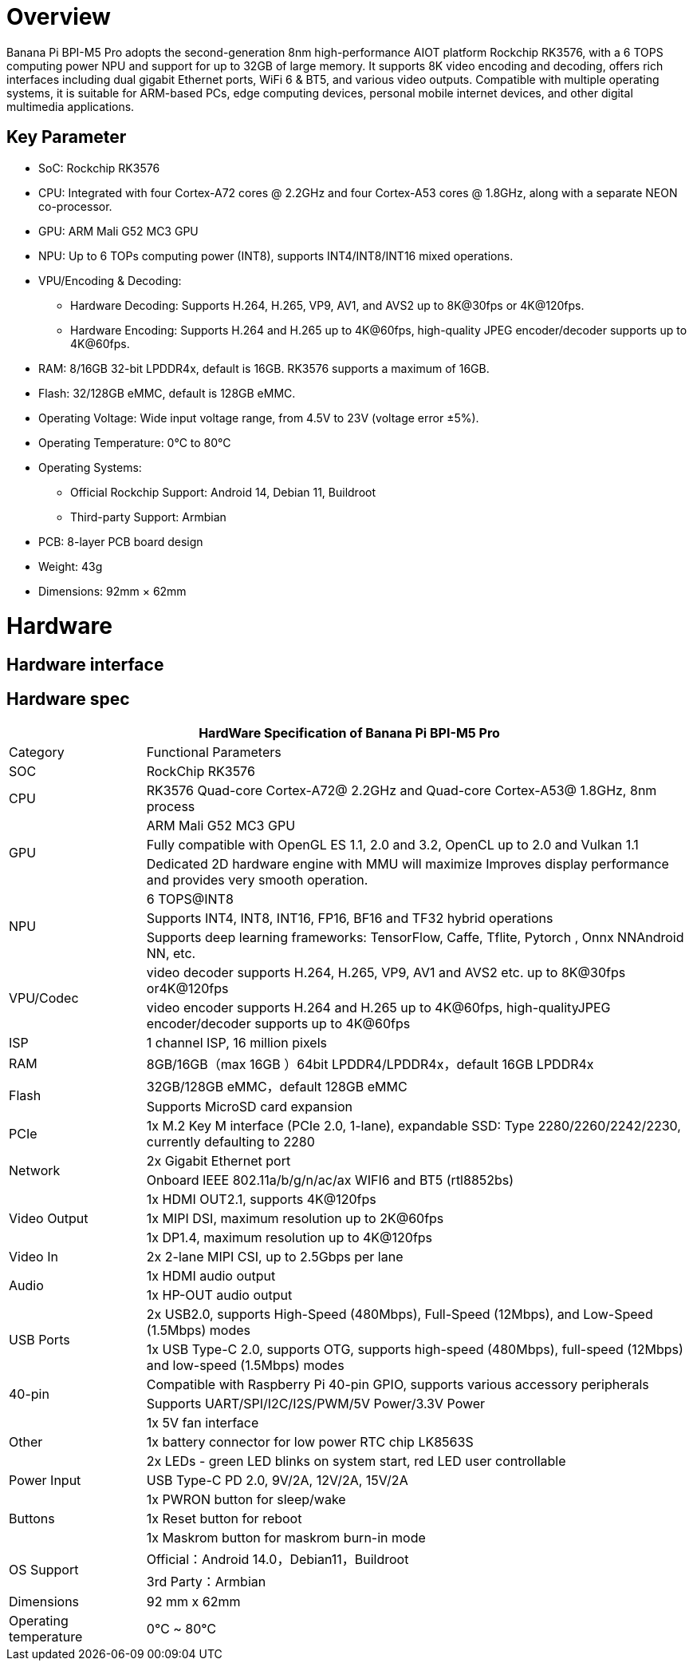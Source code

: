 = Overview

Banana Pi BPI-M5 Pro adopts the second-generation 8nm high-performance AIOT platform Rockchip RK3576, with a 6 TOPS computing power NPU and support for up to 32GB of large memory. It supports 8K video encoding and decoding, offers rich interfaces including dual gigabit Ethernet ports, WiFi 6 & BT5, and various video outputs. Compatible with multiple operating systems, it is suitable for ARM-based PCs, edge computing devices, personal mobile internet devices, and other digital multimedia applications.

== Key Parameter

* SoC: Rockchip RK3576
* CPU: Integrated with four Cortex-A72 cores @ 2.2GHz and four Cortex-A53 cores @ 1.8GHz, along with a separate NEON co-processor.
* GPU: ARM Mali G52 MC3 GPU
* NPU: Up to 6 TOPs computing power (INT8), supports INT4/INT8/INT16 mixed operations.
* VPU/Encoding & Decoding:
** Hardware Decoding: Supports H.264, H.265, VP9, AV1, and AVS2 up to 8K@30fps or 4K@120fps.
** Hardware Encoding: Supports H.264 and H.265 up to 4K@60fps, high-quality JPEG encoder/decoder supports up to 4K@60fps.
* RAM: 8/16GB 32-bit LPDDR4x, default is 16GB. RK3576 supports a maximum of 16GB.
* Flash: 32/128GB eMMC, default is 128GB eMMC.
* Operating Voltage: Wide input voltage range, from 4.5V to 23V (voltage error ±5%).
* Operating Temperature: 0°C to 80°C
* Operating Systems:
** Official Rockchip Support: Android 14, Debian 11, Buildroot
** Third-party Support: Armbian
* PCB: 8-layer PCB board design
* Weight: 43g
* Dimensions: 92mm × 62mm

= Hardware
== Hardware interface

== Hardware spec

[options="header",cols="1,4"]
|====
2+| HardWare Specification of Banana Pi BPI-M5 Pro
|Category |	Functional Parameters
|SOC	|RockChip RK3576
|CPU	|RK3576 Quad-core Cortex-A72@ 2.2GHz and Quad-core Cortex-A53@ 1.8GHz, 8nm process
.3+|GPU	|ARM Mali G52 MC3 GPU
|Fully compatible with OpenGL ES 1.1, 2.0 and 3.2, OpenCL up to 2.0 and Vulkan 1.1
|Dedicated 2D hardware engine with MMU will maximize Improves display performance and provides very smooth operation.
.3+|NPU	|6 TOPS@INT8
|Supports INT4, INT8, INT16, FP16, BF16 and TF32 hybrid operations
|Supports deep learning frameworks: TensorFlow, Caffe, Tflite, Pytorch , Onnx NNAndroid NN, etc.
.2+|VPU/Codec	|video decoder supports H.264, H.265, VP9, AV1 and AVS2 etc. up to 8K@30fps or4K@120fps
|video encoder supports H.264 and H.265 up to 4K@60fps, high-qualityJPEG encoder/decoder supports up to 4K@60fps
|ISP	|1 channel ISP, 16 million pixels
|RAM	|8GB/16GB（max 16GB ）64bit LPDDR4/LPDDR4x，default 16GB LPDDR4x
.2+|Flash	|32GB/128GB eMMC，default 128GB eMMC
|Supports MicroSD card expansion
|PCIe	|1x M.2 Key M interface (PCIe 2.0, 1-lane), expandable SSD: Type 2280/2260/2242/2230, currently defaulting to 2280
.2+|Network	|2x Gigabit Ethernet port
|Onboard IEEE 802.11a/b/g/n/ac/ax WIFI6 and BT5 (rtl8852bs)
.3+|Video Output	|1x HDMI OUT2.1, supports 4K@120fps
|1x MIPI DSI, maximum resolution up to 2K@60fps
|1x DP1.4, maximum resolution up to 4K@120fps
|Video In	|2x 2-lane MIPI CSI, up to 2.5Gbps per lane
.2+|Audio	|1x HDMI audio output
|1x HP-OUT audio output
.2+|USB Ports	|2x USB2.0, supports High-Speed (480Mbps), Full-Speed (12Mbps), and Low-Speed (1.5Mbps) modes
|1x USB Type-C 2.0, supports OTG, supports high-speed (480Mbps), full-speed (12Mbps) and low-speed (1.5Mbps) modes
.2+|40-pin	|Compatible with Raspberry Pi 40-pin GPIO, supports various accessory peripherals
|Supports UART/SPI/I2C/I2S/PWM/5V Power/3.3V Power
.3+|Other	|1x 5V fan interface
|1x battery connector for low power RTC chip LK8563S
|2x LEDs - green LED blinks on system start, red LED user controllable
|Power Input	|USB Type-C PD 2.0, 9V/2A, 12V/2A, 15V/2A
.3+|Buttons	|1x PWRON button for sleep/wake
|1x Reset button for reboot
|1x Maskrom button for maskrom burn-in mode
.2+|OS Support	|Official：Android 14.0，Debian11，Buildroot
|3rd Party：Armbian
|Dimensions	|92 mm x 62mm
|Operating temperature|0℃ ~ 80℃
|====